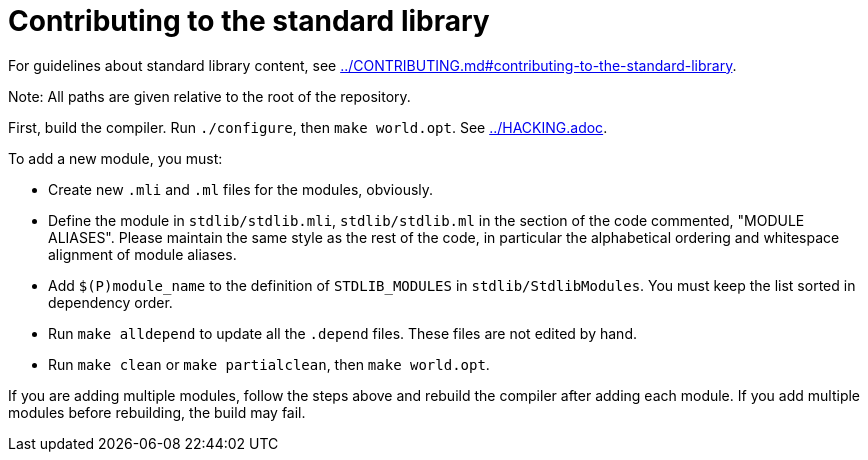= Contributing to the standard library

For guidelines about standard library content, see
link:../CONTRIBUTING.md#contributing-to-the-standard-library[].

Note: All paths are given relative to the root of the repository.

First, build the compiler. Run `./configure`, then `make world.opt`. See
link:../HACKING.adoc[].

To add a new module, you must:

* Create new `.mli` and `.ml` files for the modules, obviously.

* Define the module in `stdlib/stdlib.mli`, `stdlib/stdlib.ml` in the section of
  the code commented, "MODULE ALIASES". Please maintain the same style as the
  rest of the code, in particular the alphabetical ordering and whitespace
  alignment of module aliases.

* Add `$(P)module_name` to the definition of `STDLIB_MODULES` in
  `stdlib/StdlibModules`. You must keep the list sorted in dependency order.

* Run `make alldepend` to update all the `.depend` files. These files are not
  edited by hand.

* Run `make clean` or `make partialclean`, then `make world.opt`.

If you are adding multiple modules, follow the steps above and rebuild the
compiler after adding each module. If you add multiple modules before
rebuilding, the build may fail.

